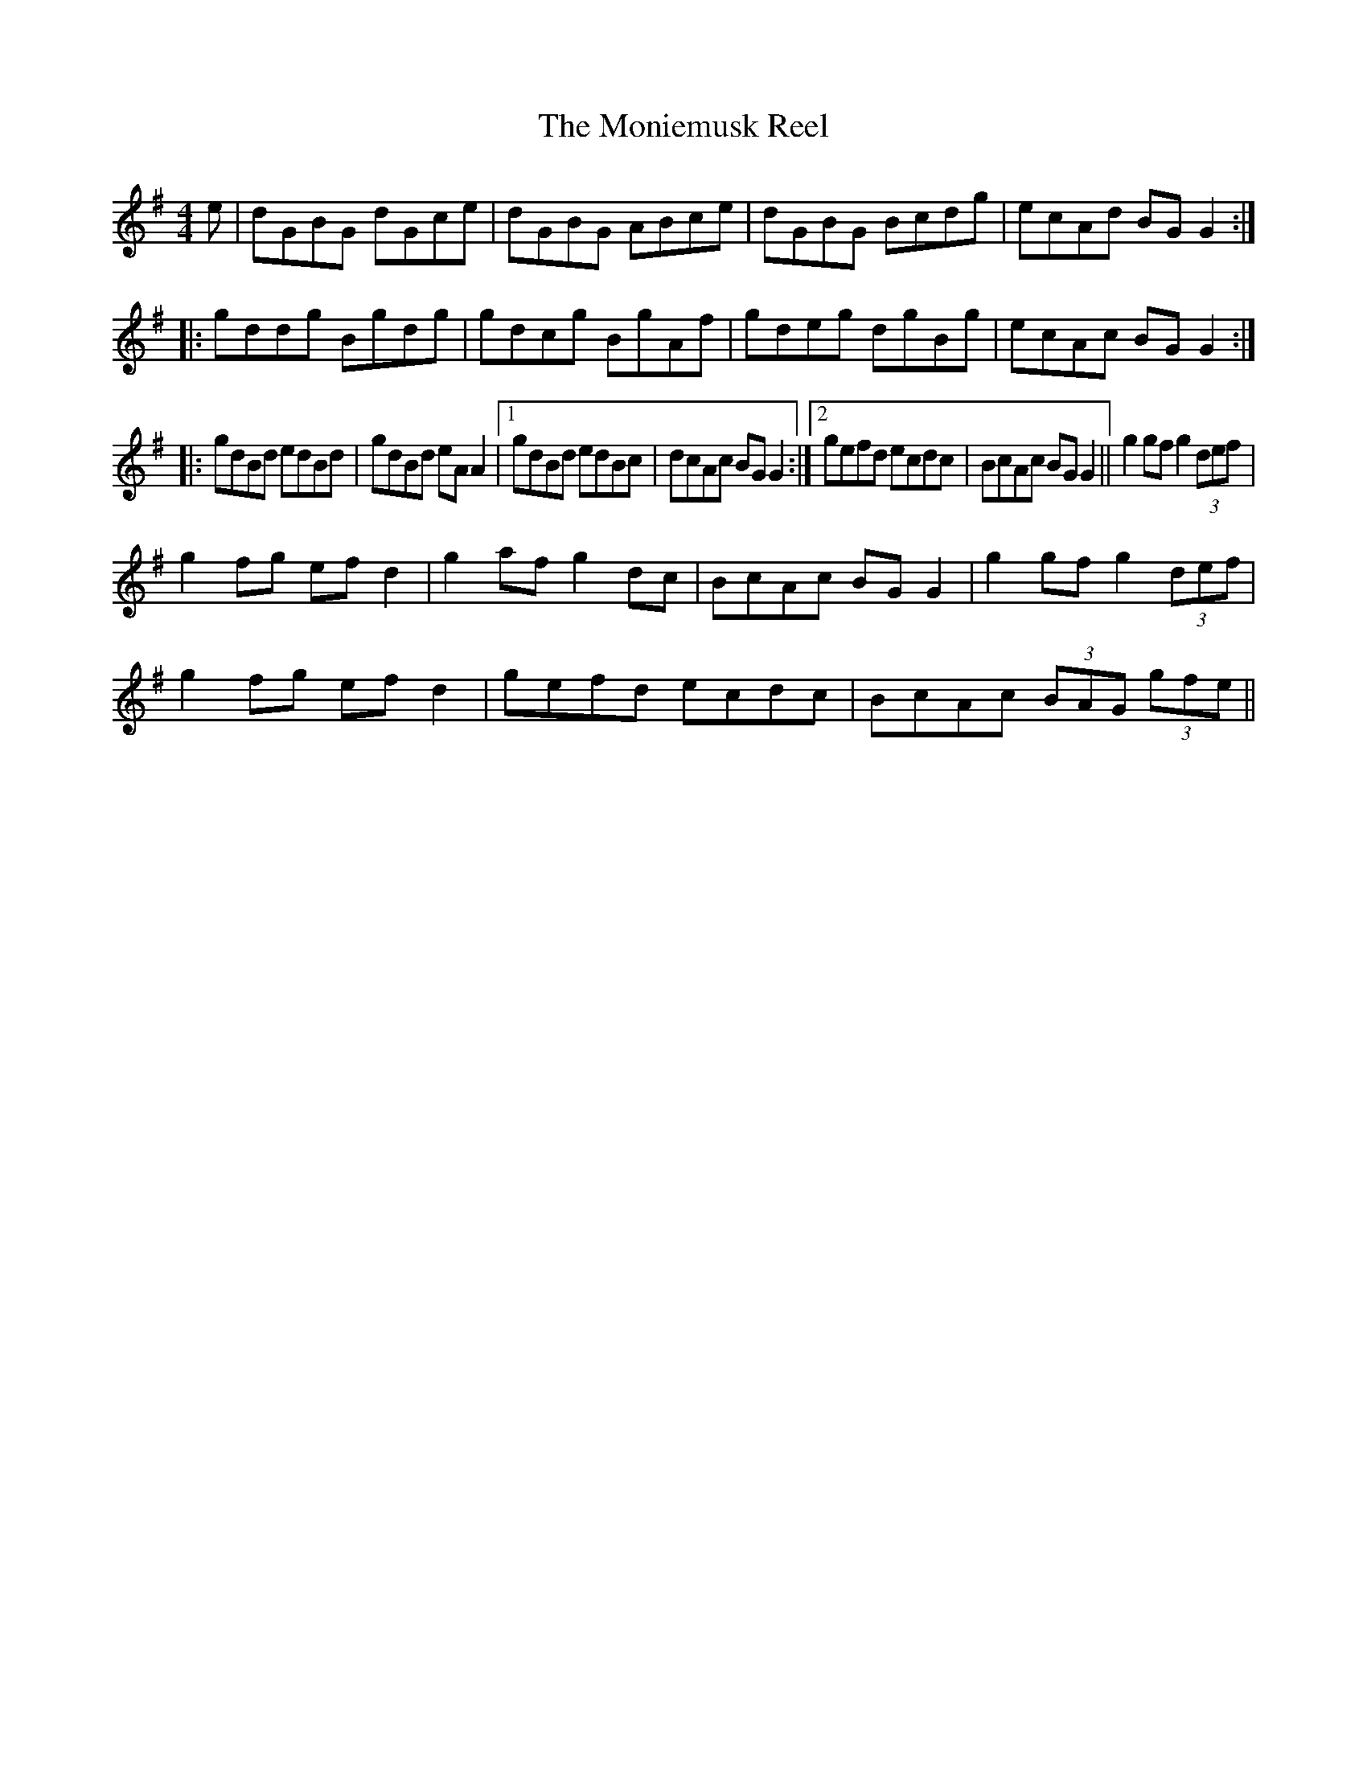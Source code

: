 X:225
T:The Moniemusk Reel
M:4/4
L:1/8
S:Capt. F. O'Neill
R:Reel
K:G
e|dGBG dGce|dGBG ABce|dGBG Bcdg|ecAd BG G2:|
|:gddg Bgdg| gdcg BgAf|gdeg dgBg|ecAc BG G2:|
|:gdBd edBd|gdBd eA A2|1gdBd edBc|dcAc BG G2:|2gefd ecdc|BcAc BG G2||g2 gf g2 (3def|
g2 fg ef d2|g2 af g2 dc|BcAc BG G2|g2 gf g2 (3def|
g2 fg ef d2|gefd ecdc|BcAc (3BAG (3gfe||
%
% The origin or meaning of the name of this popular tune defied
% investigation and inquiry for many years. Eventually a glance
% thru the pages of McGoun's Repository of Scots and Irish Airs,
% Strathspeys, Reels, etc., Glasgow 1803, led to the solution of
% the puzzle. Among the contents was "Sir Archibald Grant of
% Moniemusk's Reel". The popular name Moniemusk was that
% of an estate, and the full name of the reel being inconveniently
% long, it was abbreviated to "Moniemusk" and the rest of the
% name forgotten. The first and second parts as above noted
% constitute the original tune composed by Daniel or Donald
% Dow, a musician of note who died at Edinburgh in 1783.
% The third was substituted for the more difficult second by modern
% fiddlers, and the fourth, the editor memorized from the playing of
% Wm. McLean, the greatest Highland piper of his day in Chicago,
% some fifty years ago.
